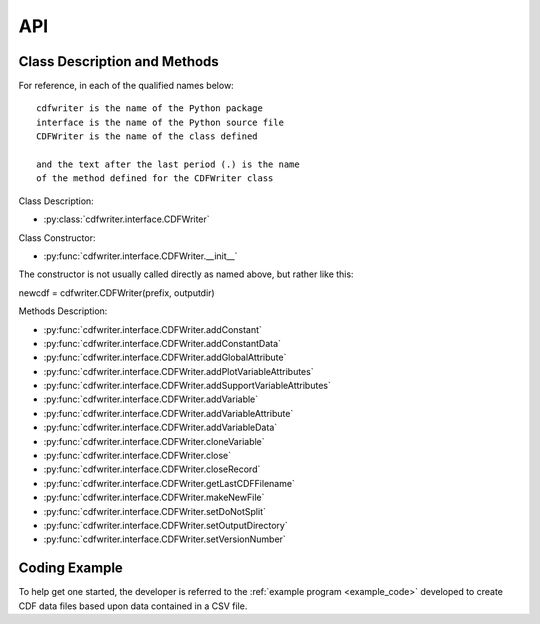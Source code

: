 API
===

.. autosummary::
   :toctree: generated

   cdfwriter

Class Description and Methods
-----------------------------
For reference, in each of the qualified names below:

::

  cdfwriter is the name of the Python package
  interface is the name of the Python source file
  CDFWriter is the name of the class defined
  
  and the text after the last period (.) is the name 
  of the method defined for the CDFWriter class

Class Description:

* :py:class:`cdfwriter.interface.CDFWriter`

Class Constructor:

* :py:func:`cdfwriter.interface.CDFWriter.__init__`  
  
The constructor is not usually called directly as named above, but rather like this:

newcdf = cdfwriter.CDFWriter(prefix, outputdir)

Methods Description:

* :py:func:`cdfwriter.interface.CDFWriter.addConstant`
* :py:func:`cdfwriter.interface.CDFWriter.addConstantData`
* :py:func:`cdfwriter.interface.CDFWriter.addGlobalAttribute`
* :py:func:`cdfwriter.interface.CDFWriter.addPlotVariableAttributes`
* :py:func:`cdfwriter.interface.CDFWriter.addSupportVariableAttributes`
* :py:func:`cdfwriter.interface.CDFWriter.addVariable`
* :py:func:`cdfwriter.interface.CDFWriter.addVariableAttribute`
* :py:func:`cdfwriter.interface.CDFWriter.addVariableData`
* :py:func:`cdfwriter.interface.CDFWriter.cloneVariable`
* :py:func:`cdfwriter.interface.CDFWriter.close`
* :py:func:`cdfwriter.interface.CDFWriter.closeRecord`
* :py:func:`cdfwriter.interface.CDFWriter.getLastCDFFilename`
* :py:func:`cdfwriter.interface.CDFWriter.makeNewFile`
* :py:func:`cdfwriter.interface.CDFWriter.setDoNotSplit`
* :py:func:`cdfwriter.interface.CDFWriter.setOutputDirectory`
* :py:func:`cdfwriter.interface.CDFWriter.setVersionNumber`

Coding Example
--------------
To help get one started, the developer is referred to the :ref:`example program <example_code>` developed to create
CDF data files based upon data contained in a CSV file.
